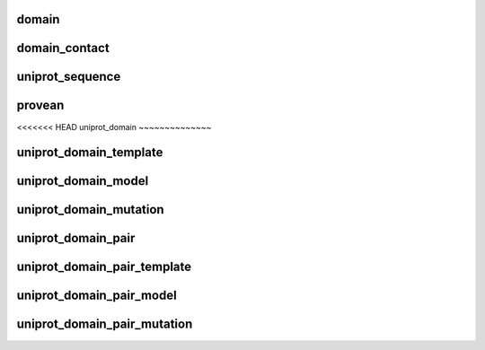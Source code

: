 .. _domain:

domain
~~~~~~

.. autosimple:: elaspic.elaspic_database_tables.Domain
   :noindex:



.. _domain_contact:

domain_contact
~~~~~~~~~~~~~~

.. autosimple:: elaspic.elaspic_database_tables.DomainContact
   :noindex:



.. _uniprot_sequence:

uniprot_sequence
~~~~~~~~~~~~~~~~

.. autosimple:: elaspic.elaspic_database_tables.UniprotSequence
   :noindex:



.. _provean_table:

provean
~~~~~~~

.. autosimple:: elaspic.elaspic_database_tables.Provean
   :noindex:



.. _uniprot_domain:

<<<<<<< HEAD
uniprot_domain
~~~~~~~~~~~~~~

.. autosimple:: elaspic.elaspic_database_tables.UniprotDomain
   :noindex:



.. _uniprot_domain_template:

uniprot_domain_template
~~~~~~~~~~~~~~~~~~~~~~~

.. autosimple:: elaspic.elaspic_database_tables.UniprotDomainTemplate
   :noindex:



.. _uniprot_domain_model:

uniprot_domain_model
~~~~~~~~~~~~~~~~~~~~

.. autosimple:: elaspic.elaspic_database_tables.UniprotDomainModel
   :noindex:



.. _uniprot_domain_mutation:

uniprot_domain_mutation
~~~~~~~~~~~~~~~~~~~~~~~

.. autosimple:: elaspic.elaspic_database_tables.UniprotDomainMutation
   :noindex:



.. _uniprot_domain_pair:

uniprot_domain_pair
~~~~~~~~~~~~~~~~~~~

.. autosimple:: elaspic.elaspic_database_tables.UniprotDomainPair
   :noindex:



.. _uniprot_domain_pair_template:

uniprot_domain_pair_template
~~~~~~~~~~~~~~~~~~~~~~~~~~~~

.. autosimple:: elaspic.elaspic_database_tables.UniprotDomainPairTemplate
   :noindex:



.. _uniprot_domain_pair_model:

uniprot_domain_pair_model
~~~~~~~~~~~~~~~~~~~~~~~~~

.. autosimple:: elaspic.elaspic_database_tables.UniprotDomainPairModel
   :noindex:


.. _uniprot_domain_pair_mutation:

uniprot_domain_pair_mutation
~~~~~~~~~~~~~~~~~~~~~~~~~~~~

.. autosimple:: elaspic.elaspic_database_tables.UniprotDomainPairMutation
   :noindex:
